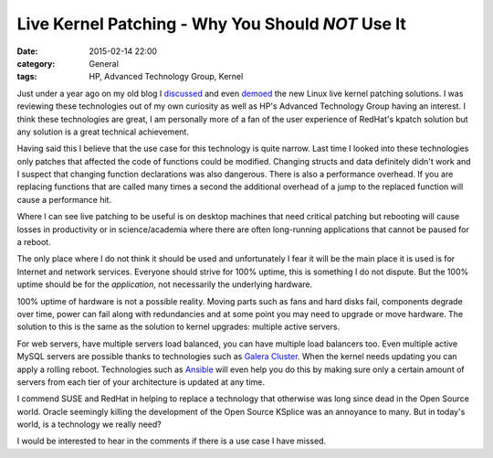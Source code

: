 Live Kernel Patching - Why You Should *NOT* Use It
==================================================

:date: 2015-02-14 22:00
:category: General
:tags: HP, Advanced Technology Group, Kernel

Just under a year ago on my old blog I `discussed <http://thelinuxjedi.blogspot.co.uk/2014/03/live-kernel-patching.html>`_ and even `demoed <http://thelinuxjedi.blogspot.co.uk/2014/06/live-kernel-patching-video-demo.html>`_ the new Linux live kernel patching solutions.  I was reviewing these technologies out of my own curiosity as well as HP's Advanced Technology Group having an interest.  I think these technologies are great, I am personally more of a fan of the user experience of RedHat's kpatch solution but any solution is a great technical achievement.

Having said this I believe that the use case for this technology is quite narrow.  Last time I looked into these technologies only patches that affected the code of functions could be modified.  Changing structs and data definitely didn't work and I suspect that changing function declarations was also dangerous.  There is also a performance overhead.  If you are replacing functions that are called many times a second the additional overhead of a jump to the replaced function will cause a performance hit.

Where I can see live patching to be useful is on desktop machines that need critical patching but rebooting will cause losses in productivity or in science/academia where there are often long-running applications that cannot be paused for a reboot.

The only place where I do not think it should be used and unfortunately I fear it will be the main place it is used is for Internet and network services.  Everyone should strive for 100% uptime, this is something I do not dispute.  But the 100% uptime should be for the *application*, not necessarily the underlying hardware.

100% uptime of hardware is not a possible reality.  Moving parts such as fans and hard disks fail, components degrade over time, power can fail along with redundancies and at some point you may need to upgrade or move hardware.  The solution to this is the same as the solution to kernel upgrades: multiple active servers.

For web servers, have multiple servers load balanced, you can have multiple load balancers too.  Even multiple active MySQL servers are possible thanks to technologies such as `Galera Cluster <http://galeracluster.com/>`_.  When the kernel needs updating you can apply a rolling reboot.  Technologies such as `Ansible <http://www.ansible.com/>`_ will even help you do this by making sure only a certain amount of servers from each tier of your architecture is updated at any time.

I commend SUSE and RedHat in helping to replace a technology that otherwise was long since dead in the Open Source world.  Oracle seemingly killing the development of the Open Source KSplice was an annoyance to many.  But in today's world, is a technology we really need?

I would be interested to hear in the comments if there is a use case I have missed.

